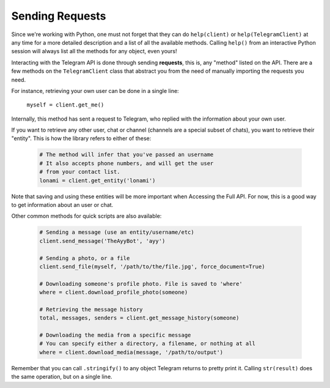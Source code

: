 .. _sending-requests:

==================
Sending Requests
==================

Since we're working with Python, one must not forget that they can do ``help(client)`` or ``help(TelegramClient)``
at any time for a more detailed description and a list of all the available methods.
Calling ``help()`` from an interactive Python session will always list all the methods for any object, even yours!

Interacting with the Telegram API is done through sending **requests**,
this is, any "method" listed on the API. There are a few methods on the ``TelegramClient`` class
that abstract you from the need of manually importing the requests you need.

For instance, retrieving your own user can be done in a single line:

    ``myself = client.get_me()``

Internally, this method has sent a request to Telegram, who replied with the information about your own user.

If you want to retrieve any other user, chat or channel (channels are a special subset of chats),
you want to retrieve their "entity". This is how the library refers to either of these:

    .. code-block:: python

        # The method will infer that you've passed an username
        # It also accepts phone numbers, and will get the user
        # from your contact list.
        lonami = client.get_entity('lonami')

Note that saving and using these entities will be more important when Accessing the Full API.
For now, this is a good way to get information about an user or chat.

Other common methods for quick scripts are also available:

    .. code-block:: python

        # Sending a message (use an entity/username/etc)
        client.send_message('TheAyyBot', 'ayy')

        # Sending a photo, or a file
        client.send_file(myself, '/path/to/the/file.jpg', force_document=True)

        # Downloading someone's profile photo. File is saved to 'where'
        where = client.download_profile_photo(someone)

        # Retrieving the message history
        total, messages, senders = client.get_message_history(someone)

        # Downloading the media from a specific message
        # You can specify either a directory, a filename, or nothing at all
        where = client.download_media(message, '/path/to/output')

Remember that you can call ``.stringify()`` to any object Telegram returns to pretty print it.
Calling ``str(result)`` does the same operation, but on a single line.
